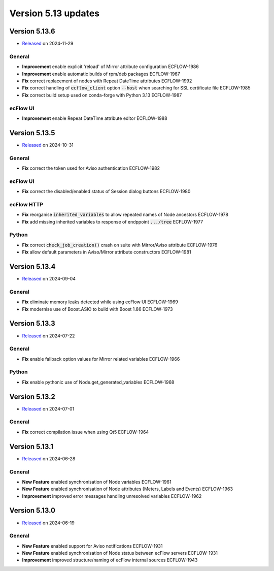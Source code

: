 .. _version_5.13:

Version 5.13 updates
////////////////////

.. role:: jiraissue
   :class: hidden

Version 5.13.6
==============

* `Released <https://confluence.ecmwf.int/display/ECFLOW/Releases>`__\  on 2024-11-29

General
-------

- **Improvement** enable explicit 'reload' of Mirror attribute configuration :jiraissue:`ECFLOW-1986`
- **Improvement** enable automatic builds of rpm/deb packages :jiraissue:`ECFLOW-1967`
- **Fix** correct replacement of nodes with Repeat DateTime attributes :jiraissue:`ECFLOW-1992`
- **Fix** correct handling of :code:`ecflow_client` option :code:`--host` when searching for SSL certificate file :jiraissue:`ECFLOW-1985`
- **Fix** correct build setup used on conda-forge with Python 3.13 :jiraissue:`ECFLOW-1987`

ecFlow UI
---------

- **Improvement** enable Repeat DateTime attribute editor :jiraissue:`ECFLOW-1988`

Version 5.13.5
==============

* `Released <https://confluence.ecmwf.int/display/ECFLOW/Releases>`__\  on 2024-10-31

General
-------

- **Fix** correct the token used for Aviso authentication :jiraissue:`ECFLOW-1982`

ecFlow UI
---------

- **Fix** correct the disabled/enabled status of Session dialog buttons :jiraissue:`ECFLOW-1980`

ecFlow HTTP
-----------

- **Fix** reorganise :code:`inherited_variables` to allow repeated names of Node ancestors :jiraissue:`ECFLOW-1978`
- **Fix** add missing inherited variables to response of endppoint :code:`.../tree` :jiraissue:`ECFLOW-1977`

Python
------

- **Fix** correct :code:`check_job_creation()` crash on suite with Mirror/Aviso attribute :jiraissue:`ECFLOW-1976`
- **Fix** allow default parameters in Aviso/Mirror attribute constructors :jiraissue:`ECFLOW-1981`

Version 5.13.4
==============

* `Released <https://confluence.ecmwf.int/display/ECFLOW/Releases>`__\  on 2024-09-04

General
-------

- **Fix** eliminate memory leaks detected while using ecFlow UI :jiraissue:`ECFLOW-1969`
- **Fix** modernise use of Boost.ASIO to build with Boost 1.86 :jiraissue:`ECFLOW-1973`

Version 5.13.3
==============

* `Released <https://confluence.ecmwf.int/display/ECFLOW/Releases>`__\  on 2024-07-22

General
-------

- **Fix** enable fallback option values for Mirror related variables :jiraissue:`ECFLOW-1966`

Python
------

- **Fix** enable pythonic use of Node.get_generated_variables :jiraissue:`ECFLOW-1968`

Version 5.13.2
==============

* `Released <https://confluence.ecmwf.int/display/ECFLOW/Releases>`__\  on 2024-07-01

General
-------

- **Fix** correct compilation issue when using Qt5 :jiraissue:`ECFLOW-1964`

Version 5.13.1
==============

* `Released <https://confluence.ecmwf.int/display/ECFLOW/Releases>`__\  on 2024-06-28

General
-------

- **New Feature** enabled synchronisation of Node variables :jiraissue:`ECFLOW-1961`
- **New Feature** enabled synchronisation of Node attributes (Meters, Labels and Events) :jiraissue:`ECFLOW-1963`
- **Improvement** improved error messages handling unresolved variables :jiraissue:`ECFLOW-1962`

Version 5.13.0
==============

* `Released <https://confluence.ecmwf.int/display/ECFLOW/Releases>`__\  on 2024-06-19

General
-------

- **New Feature** enabled support for Aviso notifications :jiraissue:`ECFLOW-1931`
- **New Feature** enabled synchronisation of Node status between ecFlow servers :jiraissue:`ECFLOW-1931`
- **Improvement** improved structure/naming of ecFlow internal sources :jiraissue:`ECFLOW-1943`
